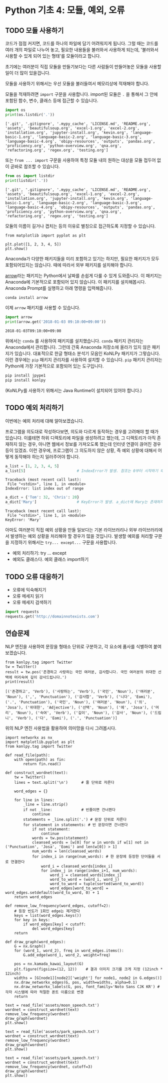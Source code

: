* Python 기초 4: 모듈, 예외, 오류

** TODO 모듈 사용하기

코드가 점점 커지면, 코드를 하나의 파일에 담기 어려워지게 됩니다. 그럴 때는 코드를 여러 개의 파일로 나누어 놓고, 필요한 내용들을 불러와서 사용하게 되는데, '불러와서 사용할 수 있게 되어 있는 형태'를 모듈이라고 합니다.

초기에는 여러분이 직접 모듈을 만들기보다는 다른 사람들이 만들어놓은 모듈을 사용할 일이 더 많이 있을겁니다.

모듈을 사용하기 위해서는 우선 모듈을 불러들여서 메모리상에 적재해야 합니다.

모듈을 적재하려면 ~import~ 구문을 사용합니다. import된 모듈은 ~.~ 을 통해서 그 안에 포함된 함수, 변수, 클래스 등에 접근할 수 있습니다.

#+BEGIN_SRC python :results output :exports both
import os
print(os.listdir('.'))
#+END_SRC

#+RESULTS:
: ['.git', '.gitignore', '.mypy_cache', 'LICENSE.md', 'README.org', 'assets', 'beautifulsoup.org', 'excel-1.org', 'excel-2.org', 'installation.org', 'jupyter-install.org', 'kevin.org', 'language-basic-1.org', 'language-basic-2.org', 'language-basic-3.org', 'language-basic-4.org', 'obipy-resources', 'outputs', 'pandas.org', 'proficiency.org', 'python-overview.org', 'qna.org', 'refactoring.org', 'regex.org', 'testing.org']

또는 ~from ... import~ 구문을 사용하여 특정 모듈 내의 원하는 대상을 모듈 접두어 없이 곧바로 참조할 수 있습니다.

#+BEGIN_SRC python :results output :exports both
from os import listdir
print(listdir('.'))
#+END_SRC

#+RESULTS:
: ['.git', '.gitignore', '.mypy_cache', 'LICENSE.md', 'README.org', 'assets', 'beautifulsoup.org', 'excel-1.org', 'excel-2.org', 'installation.org', 'jupyter-install.org', 'kevin.org', 'language-basic-1.org', 'language-basic-2.org', 'language-basic-3.org', 'language-basic-4.org', 'obipy-resources', 'outputs', 'pandas.org', 'proficiency.org', 'python-overview.org', 'qna.org', 'refactoring.org', 'regex.org', 'testing.org']

모듈의 이름이 길거나 겹치는 등의 이유로 별칭으로 접근하도록 지정할 수 있습니다.

#+BEGIN_SRC ipython :results raw :exports both :ipyfile outputs/basic-4-module-examp-1.png
from matplotlib import pyplot as plt

plt.plot([1, 2, 3, 4, 5])
plt.show()
#+END_SRC

#+RESULTS:
[[file:outputs/basic-4-module-examp-1.png]]


Anaconda가 다양한 패키지들을 미리 포함하고 있기는 하지만, 필요한 패키지가 모두 포함되어있지는 않습니다. 때에 따라서 외부 패키지를 설치해야 합니다.

[[http://arrow.readthedocs.io/en/latest/][arrow]]라는 패키지는 Python에서 날짜를 손쉽게 다룰 수 있게 도와줍니다. 이 패키지는 Anaconda에 기본적으로 포함되어 있지 않습니다. 이 패키지를 설치해봅시다. Anaconda Prompt를 실행하고 아래 명령을 입력해줍니다.

#+BEGIN_SRC sh
conda install arrow
#+END_SRC

이제 ~arrow~ 패키지를 사용할 수 있습니다.

#+BEGIN_SRC python :exports both :results output
import arrow
print(arrow.get('2018-01-03 09:10:00+09:00'))
#+END_SRC

#+RESULTS:
: 2018-01-03T09:10:00+09:00

위에서는 ~conda~ 를 사용하여 패키지를 설치했습니다. ~conda~ 패키지 관리자는 Anaconda에서 관리합니다. 그런데 간혹 Anaconda 저장소에 올라가 있지 않은 패키지가 있습니다. 대표적으로 한글 형태소 분석기 모음인 KoNLPy 패키지가 그렇습니다. 이런 경우에는 ~pip~ 패키지 관리자를 사용하여 설치할 수 있습니다. ~pip~ 패키지 관리자는 Python에 가장 기본적으로 포함되어 있는 도구입니다.

#+BEGIN_SRC sh
pip install jpype1
pip install konlpy
#+END_SRC

(KoNLPy를 사용하기 위해서는 Java Runtime이 설치되어 있어야 합니다.)


** TODO 예외 처리하기

이번에는 예외 처리에 대해 알아보겠습니다.

프로그램을 의도대로 작성하다보면, 의도와 다르게 동작하는 경우를 고려해야 할 때가 있습니다. 이를테면 하위 디렉토리에 파일을 생성하려고 했는데, 그 디렉토리가 아직 존재하지 않는 경우, 아니면 웹에서 정보를 가져오도록 했는데 인터넷 연결이 끊어진 경우 등이 있겠죠. 이런 경우에, 프로그램이 그 의도하지 않은 상황, 즉 예외 상황에 대해서 어떻게 동작해야 하는지 일러주어야 합니다.

#+BEGIN_SRC python :exports both :results output
  a_list = [1, 2, 3, 4, 5]
  a_list[5]                       # IndexError가 발생. 참조는 0부터 시작하기 때문에, '5'를 참조하기 위해서는 4를 지정해야 함.
#+END_SRC

#+RESULTS:
: Traceback (most recent call last):
:  File "<stdin>", line 1, in <module>
: IndexError: list index out of range

#+BEGIN_SRC python :exports both :results output
  a_dict = {'Tom': 32, 'Chris': 20}
  a_dict['Mary']                  # KeyError가 발생. a_dict에 Mary는 존재하지 않음.
#+END_SRC

#+RESULTS:
: Traceback (most recent call last):
:  File "<stdin>", line 1, in <module>
: KeyError: 'Mary'

아마도 여러분이 직접 예외 상황을 만들 일보다는 기본 라이브러리나 외부 라이브러리에서 발생하는 예외 상황을 처리해야 할 경우가 많을 것입니다. 발생할 예외를 처리할 구문을 지정하기 위해서는 ~try... except...~ 구문을 사용합니다.




 - 예외 처리하기: try ... except
 - 예외도 클래스다. 예외 클래스 import하기


** TODO 오류 대응하기

 - 오류에 익숙해지기
 - 오류 메세지 읽기
 - 오류 메세지 검색하기


#+BEGIN_SRC python :exports both :results output
  import requests
  requests.get('http://domainnotexists.com')
#+END_SRC


** 연습문제

NLP 엔진을 사용하여 문장을 형태소 단위로 구분하고, 각 요소에 품사를 식별하여 붙여보겠습니다.

#+BEGIN_SRC ipython :session :exports both :results output
from konlpy.tag import Twitter
tw = Twitter()
result = tw.pos('존경하고 사랑하는 국민 여러분, 감사합니다. 국민 여러분의 위대한 선택에 머리숙여 깊이 감사드립니다.')
print(result)
#+END_SRC

#+RESULTS:
: [('존경하고', 'Verb'), ('사랑하는', 'Verb'), ('국민', 'Noun'), ('여러분', 'Noun'), (',', 'Punctuation'), ('감사합', 'Verb'), ('니다', 'Eomi'), ('.', 'Punctuation'), ('국민', 'Noun'), ('여러분', 'Noun'), ('의', 'Josa'), ('위대한', 'Adjective'), ('선택', 'Noun'), ('에', 'Josa'), ('머리', 'Noun'), ('숙여', 'Verb'), ('깊이', 'Noun'), ('감사', 'Noun'), ('드립니', 'Verb'), ('다', 'Eomi'), ('.', 'Punctuation')]


위의 NLP 엔진 사용법을 활용하여 의미망을 다시 그려봅시다.

#+BEGIN_SRC ipython :results output :exports both
  import networkx as nx
  import matplotlib.pyplot as plt
  from konlpy.tag import Twitter

  def read_file(path):
      with open(path) as fin:
          return fin.read()

  def construct_wordnet(text):
      tw = Twitter()
      lines = text.split('\n')      # 줄 단위로 자른다

      word_edges = {}

      for line in lines:
          _line = line.strip()
          if not _line:             # 빈줄이면 건너뛴다
              continue
          statements = _line.split('.') # 문장 단위로 자른다
          for statement in statements: # 빈 문장이면 건너뛴다
              if not statement:
                  continue
              words = tw.pos(statement)
              cleansed_words = [w[0] for w in words if w[1] not in ('Punctuation', 'Josa', 'Eomi') and len(w[0]) > 1]
              num_words = len(cleansed_words)
              for index_i in range(num_words): # 한 문장에 등장한 단어들을 서로 연결한다
                  word_i = cleansed_words[index_i]
                  for index_j in range(index_i+1, num_words):
                      word_j = cleansed_words[index_j]
                      word_to_word = (word_i, word_j)
                      word_to_word = tuple(sorted(word_to_word))
                      word_edges[word_to_word] = word_edges.setdefault(word_to_word, 0) + 1
      return word_edges

  def remove_low_frequency(word_edges, cutoff=2):
      # 등장 빈도가 1회인 edge는 제거한다
      keys = list(word_edges.keys())
      for key in keys:
          if word_edges[key] < cutoff:
              del word_edges[key]
      return

  def draw_graph(word_edges):
      G = nx.Graph()
      for (word_1, word_2), freq in word_edges.items():
          G.add_edge(word_1, word_2, weight=freq)

      pos = nx.kamada_kawai_layout(G)
      plt.figure(figsize=(12, 12))    # 결과 이미지 크기를 크게 지정 (12inch * 12inch)
      widths = [G[node1][node2]['weight'] for node1, node2 in G.edges()]
      nx.draw_networkx_edges(G, pos, width=widths, alpha=0.1)
      nx.draw_networkx_labels(G, pos, font_family='Noto Sans CJK KR') # 각자 시스템에 따라 적절한 폰트 이름으로 변경
      return
#+END_SRC

#+BEGIN_SRC ipython :results raw :exports both :ipyfile outputs/moon_speech_nlp.png
  text = read_file('assets/moon_speech.txt')
  wordnet = construct_wordnet(text)
  remove_low_frequency(wordnet)
  draw_graph(wordnet)
  plt.show()
#+END_SRC

#+RESULTS:
[[file:outputs/moon_speech_nlp.png]]


#+BEGIN_SRC ipython :results raw :exports both :ipyfile outputs/park_speech_nlp.png
  text = read_file('assets/park_speech.txt')
  wordnet = construct_wordnet(text)
  remove_low_frequency(wordnet)
  draw_graph(wordnet)
  plt.show()
#+END_SRC

#+RESULTS:
[[file:outputs/park_speech_nlp.png]]

#+BEGIN_SRC ipython :results raw :exports both :ipyfile outputs/park_speech_nlp_cutoff_3.png
  text = read_file('assets/park_speech.txt')
  wordnet = construct_wordnet(text)
  remove_low_frequency(wordnet, cutoff=3)
  draw_graph(wordnet)
  plt.show()
#+END_SRC

#+RESULTS:
[[file:outputs/park_speech_nlp_cutoff_3.png]]
